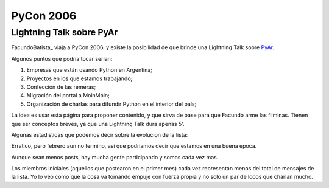 
PyCon 2006
==========

Lightning Talk sobre PyAr
-------------------------

FacundoBatista_ viaja a PyCon 2006, y existe la posibilidad de que brinde una Lightning Talk sobre PyAr_.

Algunos puntos que podría tocar serían:

1. Empresas que están usando Python en Argentina;

#. Proyectos en los que estamos trabajando;

#. Confección de las remeras;

#. Migración del portal a MoinMoin;

#. Organización de charlas para difundir Python en el interior del país;

La idea es usar esta página para proponer contenido, y que sirva de base para que Facundo arme las filminas. Tienen que ser conceptos breves, ya que una Lightning Talk dura apenas 5'.

Algunas estadisticas que podemos decir sobre la evolucion de la lista:

.. image:: /images/Eventos/Conferencias/PyCon2006/post_mensuales.jpg

Erratico, pero febrero aun no termino, asi que podriamos decir que estamos en una buena epoca.

.. image:: /images/Eventos/Conferencias/PyCon2006/posters_mensuales.jpg

Aunque sean menos posts, hay mucha gente participando y somos cada vez mas.

.. image:: /images/Eventos/Conferencias/PyCon2006/posts_mensuales_por_miembros_iniciales.jpg

Los miembros iniciales (aquellos que postearon en el primer mes) cada vez representan menos del total de mensajes de la lista. Yo lo veo como que la cosa va tomando empuje con fuerza propia y no solo un par de locos que charlan mucho.


.. _pyar: /pyar
